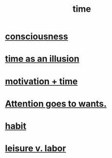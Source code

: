 :PROPERTIES:
:ID:       1e0eb0bc-1d40-4a78-9c81-dbcef73d005e
:ROAM_ALIASES: spacetime
:END:
#+title: time
* [[id:36d2d810-4be1-4c0c-a979-bd756bf29220][consciousness]]
* [[id:da0f5626-c114-4f06-a5d8-231ee749d56a][time as an illusion]]
* [[id:f66f6227-f85a-431b-906e-15af2d356d7e][motivation + time]]
* [[id:2741003a-955b-4d4e-a7d1-152e7cbdd8db][Attention goes to wants.]]
* [[id:40b049b7-ef2a-4eab-a9f8-07ee5841aa86][habit]]
* [[id:b2c221c4-2ece-4334-a7a7-2bf6876128f5][leisure v. labor]]
